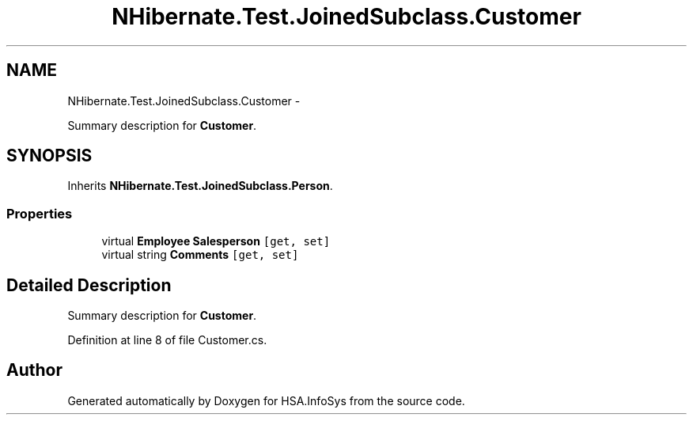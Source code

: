 .TH "NHibernate.Test.JoinedSubclass.Customer" 3 "Fri Jul 5 2013" "Version 1.0" "HSA.InfoSys" \" -*- nroff -*-
.ad l
.nh
.SH NAME
NHibernate.Test.JoinedSubclass.Customer \- 
.PP
Summary description for \fBCustomer\fP\&.  

.SH SYNOPSIS
.br
.PP
.PP
Inherits \fBNHibernate\&.Test\&.JoinedSubclass\&.Person\fP\&.
.SS "Properties"

.in +1c
.ti -1c
.RI "virtual \fBEmployee\fP \fBSalesperson\fP\fC [get, set]\fP"
.br
.ti -1c
.RI "virtual string \fBComments\fP\fC [get, set]\fP"
.br
.in -1c
.SH "Detailed Description"
.PP 
Summary description for \fBCustomer\fP\&. 


.PP
Definition at line 8 of file Customer\&.cs\&.

.SH "Author"
.PP 
Generated automatically by Doxygen for HSA\&.InfoSys from the source code\&.
